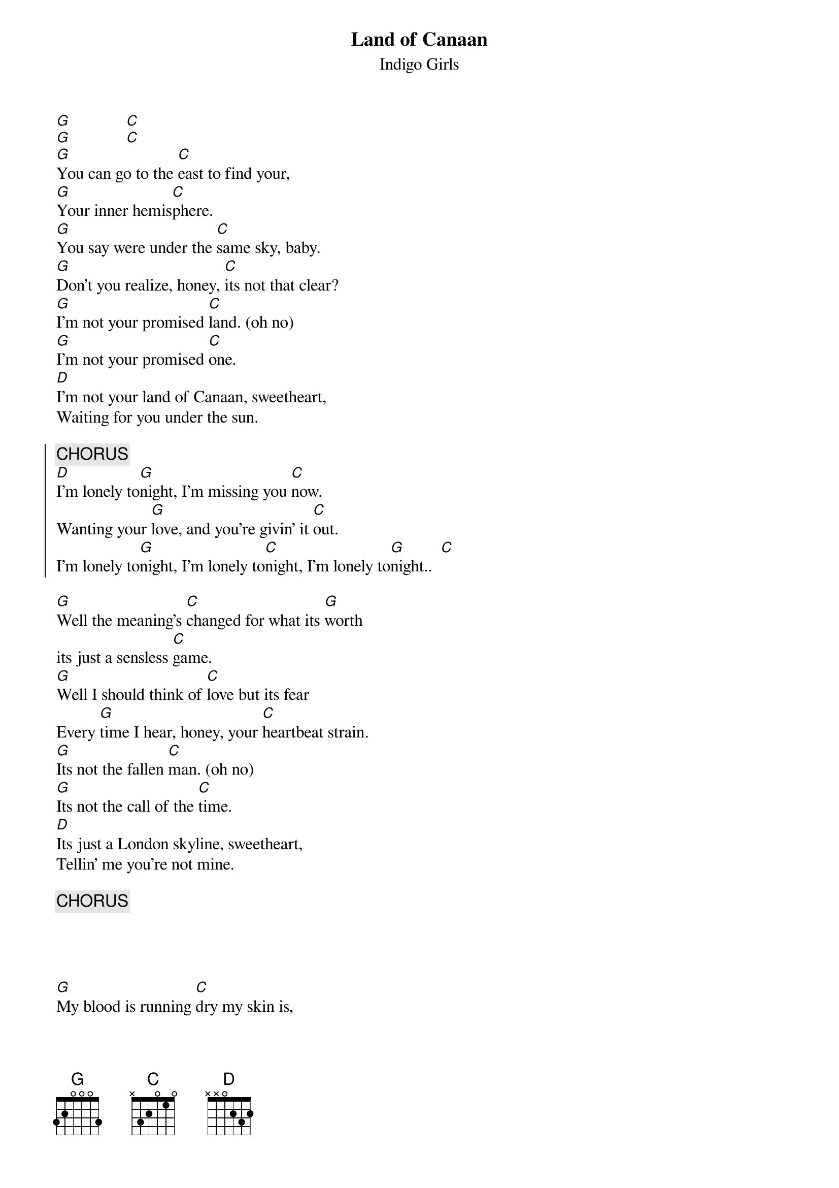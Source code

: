 {t:Land of Canaan}
{st:Indigo Girls}
[G]             [C]
[G]             [C]
[G]You can go to the [C]east to find your,
[G]Your inner hemis[C]phere.
[G]You say were under the [C]same sky, baby.
[G]Don't you realize, honey, [C]its not that clear?
[G]I'm not your promised [C]land. (oh no)
[G]I'm not your promised [C]one.
[D]I'm not your land of Canaan, sweetheart,
Waiting for you under the sun.

{soc}
{c:CHORUS}
[D]I'm lonely to[G]night, I'm missing you [C]now.
Wanting your [G]love, and you're givin' it [C]out.
I'm lonely to[G]night, I'm lonely to[C]night, I'm lonely to[G]night..  [C]
{eoc}

[G]Well the meaning's [C]changed for what its [G]worth
its just a sensless [C]game.
[G]Well I should think of [C]love but its fear 
Every [G]time I hear, honey, your [C]heartbeat strain.
[G]Its not the fallen [C]man. (oh no)
[G]Its not the call of the [C]time.
[D]Its just a London skyline, sweetheart,
Tellin' me you're not mine.

{c:CHORUS}




[G]My blood is running [C]dry my skin is,
[G]My skin is growing [C]thin.
[G]Well everytime you [C]find yourself
You lose a [G]little of me, honey, [C]from within.
[G]It's just a raging [C]cycle.
Why can't we [G]bring it all, to the end of the [C]line?
[D]From inside this existence, sweetheart,
Time is not on my side.

{c:CHORUS}

[D]I'm not your land of Canaan, sweetheart,
I'm not your land of Canaan, sweetheart,
I'm not your land of Canaan, sweetheart,
Waiting for you under the sun.
I'm lonely [G]tonight. [C]         [G]
